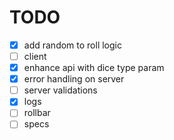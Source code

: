 * TODO
- [X] add random to roll logic
- [ ] client
- [X] enhance api with dice type param
- [X] error handling on server
- [ ] server validations
- [X] logs
- [ ] rollbar
- [ ] specs

